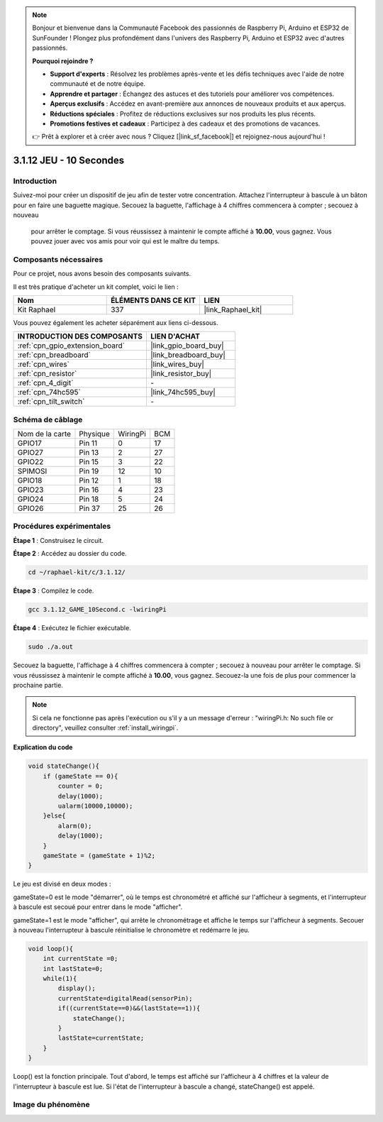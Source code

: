 .. note::

    Bonjour et bienvenue dans la Communauté Facebook des passionnés de Raspberry Pi, Arduino et ESP32 de SunFounder ! Plongez plus profondément dans l'univers des Raspberry Pi, Arduino et ESP32 avec d'autres passionnés.

    **Pourquoi rejoindre ?**

    - **Support d'experts** : Résolvez les problèmes après-vente et les défis techniques avec l'aide de notre communauté et de notre équipe.
    - **Apprendre et partager** : Échangez des astuces et des tutoriels pour améliorer vos compétences.
    - **Aperçus exclusifs** : Accédez en avant-première aux annonces de nouveaux produits et aux aperçus.
    - **Réductions spéciales** : Profitez de réductions exclusives sur nos produits les plus récents.
    - **Promotions festives et cadeaux** : Participez à des cadeaux et des promotions de vacances.

    👉 Prêt à explorer et à créer avec nous ? Cliquez [|link_sf_facebook|] et rejoignez-nous aujourd'hui !

.. _3.1.12_c_pi5:

3.1.12 JEU - 10 Secondes
==============================

Introduction
-------------------

Suivez-moi pour créer un dispositif de jeu afin de tester votre concentration. 
Attachez l'interrupteur à bascule à un bâton pour en faire une baguette magique. 
Secouez la baguette, l'affichage à 4 chiffres commencera à compter ; secouez à nouveau
 pour arrêter le comptage. Si vous réussissez à maintenir le compte affiché à **10.00**, 
 vous gagnez. Vous pouvez jouer avec vos amis pour voir qui est le maître du temps.


Composants nécessaires
------------------------------

Pour ce projet, nous avons besoin des composants suivants.

.. image:: ../img/list_GAME_10_Second.png
    :align: center

Il est très pratique d'acheter un kit complet, voici le lien : 

.. list-table::
    :widths: 20 20 20
    :header-rows: 1

    *   - Nom
        - ÉLÉMENTS DANS CE KIT
        - LIEN
    *   - Kit Raphael
        - 337
        - |link_Raphael_kit|

Vous pouvez également les acheter séparément aux liens ci-dessous.

.. list-table::
    :widths: 30 20
    :header-rows: 1

    *   - INTRODUCTION DES COMPOSANTS
        - LIEN D'ACHAT

    *   - :ref:`cpn_gpio_extension_board`
        - |link_gpio_board_buy|
    *   - :ref:`cpn_breadboard`
        - |link_breadboard_buy|
    *   - :ref:`cpn_wires`
        - |link_wires_buy|
    *   - :ref:`cpn_resistor`
        - |link_resistor_buy|
    *   - :ref:`cpn_4_digit`
        - \-
    *   - :ref:`cpn_74hc595`
        - |link_74hc595_buy|
    *   - :ref:`cpn_tilt_switch`
        - \-

Schéma de câblage
------------------------

================ ======== ======== ===
Nom de la carte  Physique WiringPi BCM
GPIO17           Pin 11   0        17
GPIO27           Pin 13   2        27
GPIO22           Pin 15   3        22
SPIMOSI          Pin 19   12       10
GPIO18           Pin 12   1        18
GPIO23           Pin 16   4        23
GPIO24           Pin 18   5        24
GPIO26           Pin 37   25       26
================ ======== ======== ===

.. image:: ../img/Schematic_three_one13.png
   :align: center

Procédures expérimentales
---------------------------------

**Étape 1** : Construisez le circuit.

.. image:: ../img/image277.png


**Étape 2** : Accédez au dossier du code.

.. raw:: html

   <run></run>

.. code-block:: 

    cd ~/raphael-kit/c/3.1.12/

**Étape 3** : Compilez le code.

.. raw:: html

   <run></run>

.. code-block:: 

    gcc 3.1.12_GAME_10Second.c -lwiringPi

**Étape 4** : Exécutez le fichier exécutable.

.. raw:: html

   <run></run>

.. code-block:: 

    sudo ./a.out

Secouez la baguette, l'affichage à 4 chiffres commencera à compter ; 
secouez à nouveau pour arrêter le comptage. Si vous réussissez à maintenir 
le compte affiché à **10.00**, vous gagnez. Secouez-la une fois de plus pour 
commencer la prochaine partie.

.. note::

    Si cela ne fonctionne pas après l'exécution ou s'il y a un message d'erreur : "wiringPi.h: No such file or directory", veuillez consulter :ref:`install_wiringpi`.

**Explication du code**

.. code-block:: c

    void stateChange(){
        if (gameState == 0){
            counter = 0;
            delay(1000);
            ualarm(10000,10000); 
        }else{
            alarm(0);
            delay(1000);
        }
        gameState = (gameState + 1)%2;
    }

Le jeu est divisé en deux modes :

gameState=0 est le mode "démarrer", où le temps est chronométré et affiché sur l'afficheur à 
segments, et l'interrupteur à bascule est secoué pour entrer dans le mode "afficher".

gameState=1 est le mode "afficher", qui arrête le chronométrage et affiche le temps sur 
l'afficheur à segments. Secouer à nouveau l'interrupteur à bascule réinitialise le chronomètre 
et redémarre le jeu.

.. code-block:: c

    void loop(){
        int currentState =0;
        int lastState=0;
        while(1){
            display();
            currentState=digitalRead(sensorPin);
            if((currentState==0)&&(lastState==1)){
                stateChange();
            }
            lastState=currentState;
        }
    }

Loop() est la fonction principale. Tout d'abord, le temps est affiché sur l'afficheur à 4 chiffres 
et la valeur de l'interrupteur à bascule est lue. Si l'état de l'interrupteur à bascule a changé, 
stateChange() est appelé.

Image du phénomène
-----------------------

.. image:: ../img/image278.jpeg
   :align: center



